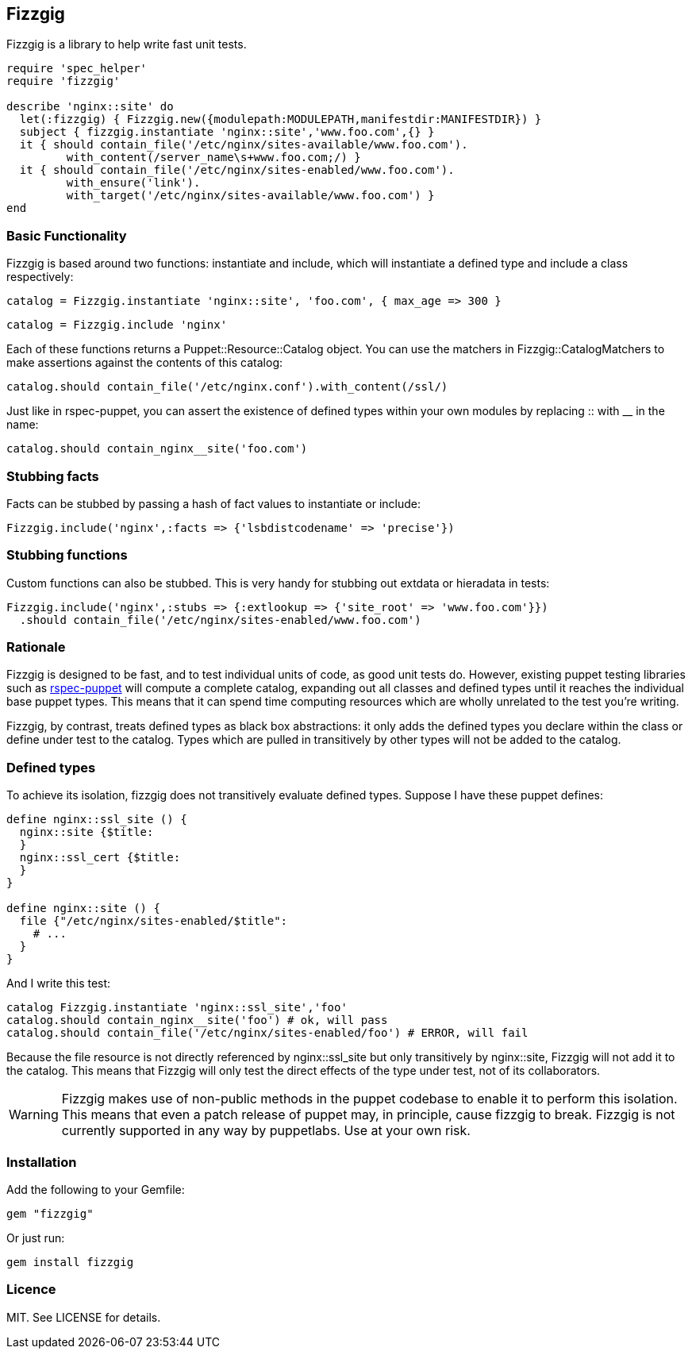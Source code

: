 Fizzgig
-------

Fizzgig is a library to help write fast unit tests.

[source,ruby]
-------------------------------------------
require 'spec_helper'
require 'fizzgig'

describe 'nginx::site' do
  let(:fizzgig) { Fizzgig.new({modulepath:MODULEPATH,manifestdir:MANIFESTDIR}) }
  subject { fizzgig.instantiate 'nginx::site','www.foo.com',{} }
  it { should contain_file('/etc/nginx/sites-available/www.foo.com').
         with_content(/server_name\s+www.foo.com;/) }
  it { should contain_file('/etc/nginx/sites-enabled/www.foo.com').
         with_ensure('link').
         with_target('/etc/nginx/sites-available/www.foo.com') }
end
-------------------------------------------

Basic Functionality
~~~~~~~~~~~~~~~~~~~

Fizzgig is based around two functions: +instantiate+ and +include+,
which will instantiate a defined type and include a class
respectively:

[source,ruby]
catalog = Fizzgig.instantiate 'nginx::site', 'foo.com', { max_age => 300 }

[source,ruby]
catalog = Fizzgig.include 'nginx'

Each of these functions returns a Puppet::Resource::Catalog
object. You can use the matchers in Fizzgig::CatalogMatchers to make
assertions against the contents of this catalog:

[source,ruby]
catalog.should contain_file('/etc/nginx.conf').with_content(/ssl/)

Just like in rspec-puppet, you can assert the existence of defined
types within your own modules by replacing +::+ with +__+ in the name:

[source,ruby]
catalog.should contain_nginx__site('foo.com')

Stubbing facts
~~~~~~~~~~~~~~

Facts can be stubbed by passing a hash of fact values to instantiate
or include:

[source,ruby]
Fizzgig.include('nginx',:facts => {'lsbdistcodename' => 'precise'})

Stubbing functions
~~~~~~~~~~~~~~~~~~

Custom functions can also be stubbed. This is very handy for stubbing
out extdata or hieradata in tests:

[source,ruby]
-------------
Fizzgig.include('nginx',:stubs => {:extlookup => {'site_root' => 'www.foo.com'}})
  .should contain_file('/etc/nginx/sites-enabled/www.foo.com')
-------------

Rationale
~~~~~~~~~

Fizzgig is designed to be fast, and to test individual units of code,
as good unit tests do. However, existing puppet testing libraries such
as https://github.com/rodjek/rspec-puppet[rspec-puppet] will compute a
complete catalog, expanding out all classes and defined types until it
reaches the individual base puppet types. This means that it can spend
time computing resources which are wholly unrelated to the test you're
writing.

Fizzgig, by contrast, treats defined types as black box abstractions:
it only adds the defined types you declare within the class or define
under test to the catalog. Types which are pulled in transitively by
other types will not be added to the catalog.

Defined types
~~~~~~~~~~~~~

To achieve its isolation, fizzgig does not transitively evaluate
defined types. Suppose I have these puppet defines:

[source,puppet]
---------------
define nginx::ssl_site () {
  nginx::site {$title:
  }
  nginx::ssl_cert {$title:
  }
}

define nginx::site () {
  file {"/etc/nginx/sites-enabled/$title":
    # ...
  }
}
---------------

And I write this test:

[source,ruby]
-------------
catalog Fizzgig.instantiate 'nginx::ssl_site','foo'
catalog.should contain_nginx__site('foo') # ok, will pass
catalog.should contain_file('/etc/nginx/sites-enabled/foo') # ERROR, will fail
-------------

Because the file resource is not directly referenced by
+nginx::ssl_site+ but only transitively by +nginx::site+, Fizzgig will
not add it to the catalog. This means that Fizzgig will only test the
direct effects of the type under test, not of its collaborators.


WARNING: Fizzgig makes use of non-public methods in the puppet
codebase to enable it to perform this isolation. This means that even
a patch release of puppet may, in principle, cause fizzgig to
break. Fizzgig is not currently supported in any way by
puppetlabs. Use at your own risk.

Installation
~~~~~~~~~~~~

Add the following to your Gemfile:

[source,ruby]
gem "fizzgig"

Or just run:

[source]
gem install fizzgig

Licence
~~~~~~~

MIT. See LICENSE for details.
